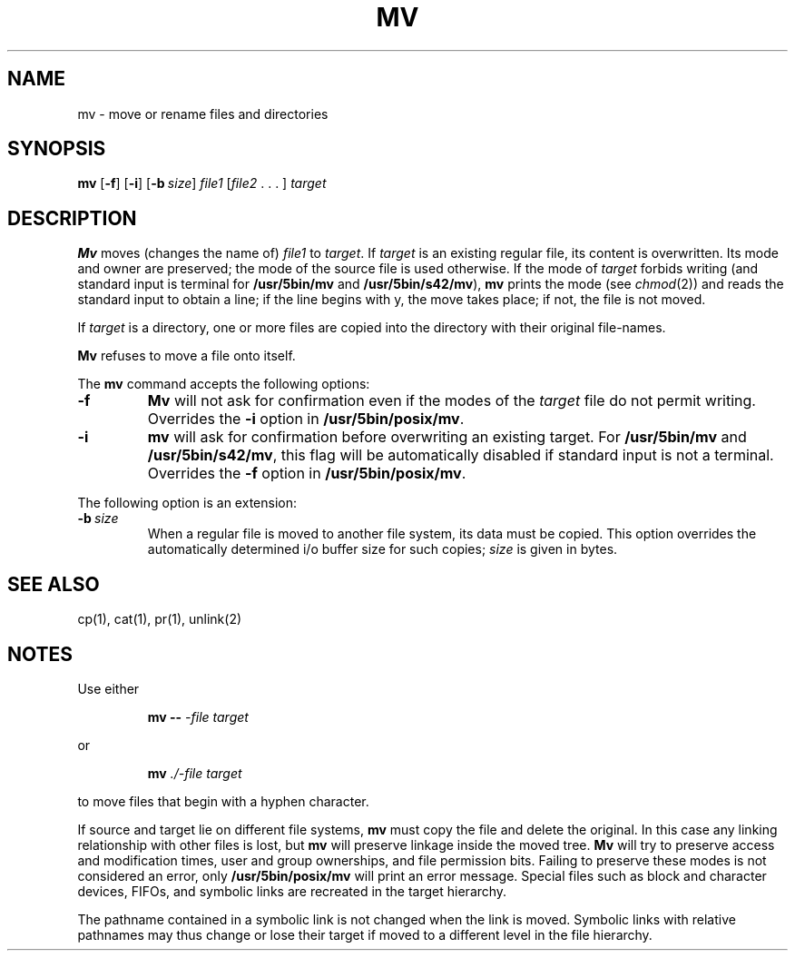 .\"
.\" Sccsid @(#)mv.1	1.14 (gritter) 12/12/04
.\" Parts taken from cp(1) and mv(1), Unix 7th edition:
.\" Copyright(C) Caldera International Inc. 2001-2002. All rights reserved.
.\"
.\" Redistribution and use in source and binary forms, with or without
.\" modification, are permitted provided that the following conditions
.\" are met:
.\"   Redistributions of source code and documentation must retain the
.\"    above copyright notice, this list of conditions and the following
.\"    disclaimer.
.\"   Redistributions in binary form must reproduce the above copyright
.\"    notice, this list of conditions and the following disclaimer in the
.\"    documentation and/or other materials provided with the distribution.
.\"   All advertising materials mentioning features or use of this software
.\"    must display the following acknowledgement:
.\"      This product includes software developed or owned by Caldera
.\"      International, Inc.
.\"   Neither the name of Caldera International, Inc. nor the names of
.\"    other contributors may be used to endorse or promote products
.\"    derived from this software without specific prior written permission.
.\"
.\" USE OF THE SOFTWARE PROVIDED FOR UNDER THIS LICENSE BY CALDERA
.\" INTERNATIONAL, INC. AND CONTRIBUTORS ``AS IS'' AND ANY EXPRESS OR
.\" IMPLIED WARRANTIES, INCLUDING, BUT NOT LIMITED TO, THE IMPLIED
.\" WARRANTIES OF MERCHANTABILITY AND FITNESS FOR A PARTICULAR PURPOSE
.\" ARE DISCLAIMED. IN NO EVENT SHALL CALDERA INTERNATIONAL, INC. BE
.\" LIABLE FOR ANY DIRECT, INDIRECT INCIDENTAL, SPECIAL, EXEMPLARY, OR
.\" CONSEQUENTIAL DAMAGES (INCLUDING, BUT NOT LIMITED TO, PROCUREMENT OF
.\" SUBSTITUTE GOODS OR SERVICES; LOSS OF USE, DATA, OR PROFITS; OR
.\" BUSINESS INTERRUPTION) HOWEVER CAUSED AND ON ANY THEORY OF LIABILITY,
.\" WHETHER IN CONTRACT, STRICT LIABILITY, OR TORT (INCLUDING NEGLIGENCE
.\" OR OTHERWISE) ARISING IN ANY WAY OUT OF THE USE OF THIS SOFTWARE,
.\" EVEN IF ADVISED OF THE POSSIBILITY OF SUCH DAMAGE.
.TH MV 1 "12/12/04" "Heirloom Toolchest" "User Commands"
.SH NAME
mv \- move or rename files and directories
.SH SYNOPSIS
\fBmv\fR [\fB\-f\fR] [\fB\-i\fR] [\fB\-b\ \fIsize\fR]
\fIfile1\fR [\fIfile2\fR .\ .\ .\ ] \fItarget\fR
.SH DESCRIPTION
.B Mv
moves (changes the name of)
.I file1
to
.IR target .
If
.I target
is an existing regular file,
its content is overwritten.
Its mode and owner are preserved;
the mode of the source file is used otherwise.
If
the mode of
.I target
forbids writing
(and standard input is terminal for
.B /usr/5bin/mv
and
.BR /usr/5bin/s42/mv ),
.B mv
prints the mode
(see
.IR chmod (2))
and reads the standard input
to obtain a line;
if the line begins with y,
the move takes place;
if not,
the file is not moved.
.PP
If
.I target
is a directory,
one or more files are copied
into the directory with their original file-names.
.PP
.B Mv
refuses to move a file onto itself.
.PP
The
.B mv
command accepts the following options:
.TP
.B \-f
.B Mv
will not ask for confirmation
even if the modes of the
.I target
file do not permit writing.
Overrides the
.B \-i
option in
.BR /usr/5bin/posix/mv .
.TP
.B \-i
.B mv
will ask for confirmation
before overwriting an existing target.
For
.B /usr/5bin/mv
and
.BR /usr/5bin/s42/mv ,
this flag will be automatically disabled
if standard input is not a terminal.
Overrides the
.B \-f
option in
.BR /usr/5bin/posix/mv .
.PP
The following option is an extension:
.TP
\fB\-b\ \fIsize\fR
When a regular file is moved to another file system,
its data must be copied.
This option overrides the automatically determined
i/o buffer size for such copies;
.I size
is given in bytes.
.SH "SEE ALSO"
cp(1),
cat(1),
pr(1),
unlink(2)
.SH NOTES
Use either
.RS
.sp
.B mv
.B \-\-
.I \-file
.I target
.sp
.RE
or
.RS
.sp
.B mv
.I ./\-file
.I target
.sp
.RE
to move files that begin with a hyphen character.
.PP
If source and target
lie on different file systems,
.B mv
must copy the file and delete the original.
In this case
any linking relationship with other files is lost,
but
.B mv
will preserve linkage inside the moved tree.
.B Mv
will try to preserve access and modification times,
user and group ownerships,
and file permission bits.
Failing to preserve these modes
is not considered an error,
only
.B /usr/5bin/posix/mv
will print an error message.
Special files
such as block and character devices,
FIFOs,
and symbolic links
are recreated in the target hierarchy.
.PP
The pathname contained in a symbolic link
is not changed when the link is moved.
Symbolic links with relative pathnames
may thus change or lose their target
if moved to a different level in the file hierarchy.
